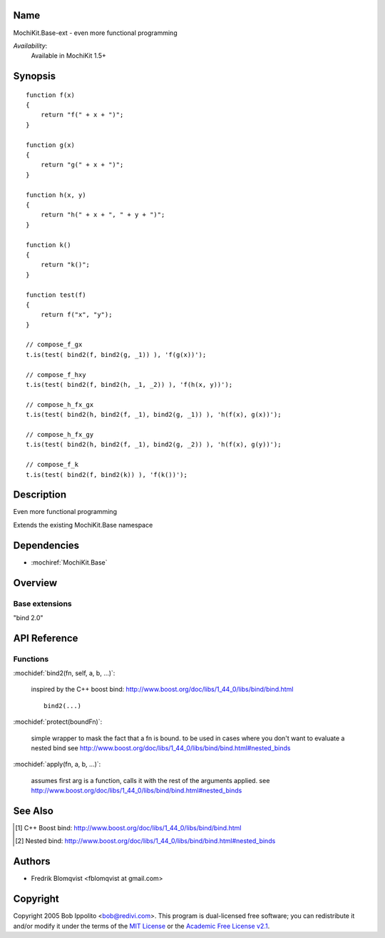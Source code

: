 .. title:: MochiKit.Base-ext - functional programming

Name
====

MochiKit.Base-ext - even more functional programming

*Availability*:
    Available in MochiKit 1.5+

Synopsis
========

::

    function f(x)
    {
        return "f(" + x + ")";
    }

    function g(x)
    {
        return "g(" + x + ")";
    }

    function h(x, y)
    {
        return "h(" + x + ", " + y + ")";
    }

    function k()
    {
        return "k()";
    }

    function test(f)
    {
        return f("x", "y");
    }

    // compose_f_gx
    t.is(test( bind2(f, bind2(g, _1)) ), 'f(g(x))');

    // compose_f_hxy
    t.is(test( bind2(f, bind2(h, _1, _2)) ), 'f(h(x, y))');

    // compose_h_fx_gx
    t.is(test( bind2(h, bind2(f, _1), bind2(g, _1)) ), 'h(f(x), g(x))');

    // compose_h_fx_gy
    t.is(test( bind2(h, bind2(f, _1), bind2(g, _2)) ), 'h(f(x), g(y))');

    // compose_f_k
    t.is(test( bind2(f, bind2(k)) ), 'f(k())');


Description
===========

Even more functional programming

Extends the existing MochiKit.Base namespace


Dependencies
============

- :mochiref:`MochiKit.Base`


Overview
========

Base extensions
------------------------

"bind 2.0"



API Reference
=============

Functions
---------

:mochidef:`bind2(fn, self, a, b, ...)`:

    inspired by the C++ boost bind: http://www.boost.org/doc/libs/1_44_0/libs/bind/bind.html

    ::

        bind2(...)


:mochidef:`protect(boundFn)`:

    simple wrapper to mask the fact that a fn is bound.
    to be used in cases where you don't want to evaluate a nested bind
    see http://www.boost.org/doc/libs/1_44_0/libs/bind/bind.html#nested_binds


:mochidef:`apply(fn, a, b, ...)`:

    assumes first arg is a function,
    calls it with the rest of the arguments applied.
    see http://www.boost.org/doc/libs/1_44_0/libs/bind/bind.html#nested_binds


See Also
========

.. [1] C++ Boost bind: http://www.boost.org/doc/libs/1_44_0/libs/bind/bind.html
.. [2] Nested bind: http://www.boost.org/doc/libs/1_44_0/libs/bind/bind.html#nested_binds


Authors
=======

- Fredrik Blomqvist <fblomqvist at gmail.com>


Copyright
=========

Copyright 2005 Bob Ippolito <bob@redivi.com>. This program is
dual-licensed free software; you can redistribute it and/or modify it
under the terms of the `MIT License`_ or the `Academic Free License
v2.1`_.

.. _`MIT License`: http://www.opensource.org/licenses/mit-license.php
.. _`Academic Free License v2.1`: http://www.opensource.org/licenses/afl-2.1.php
